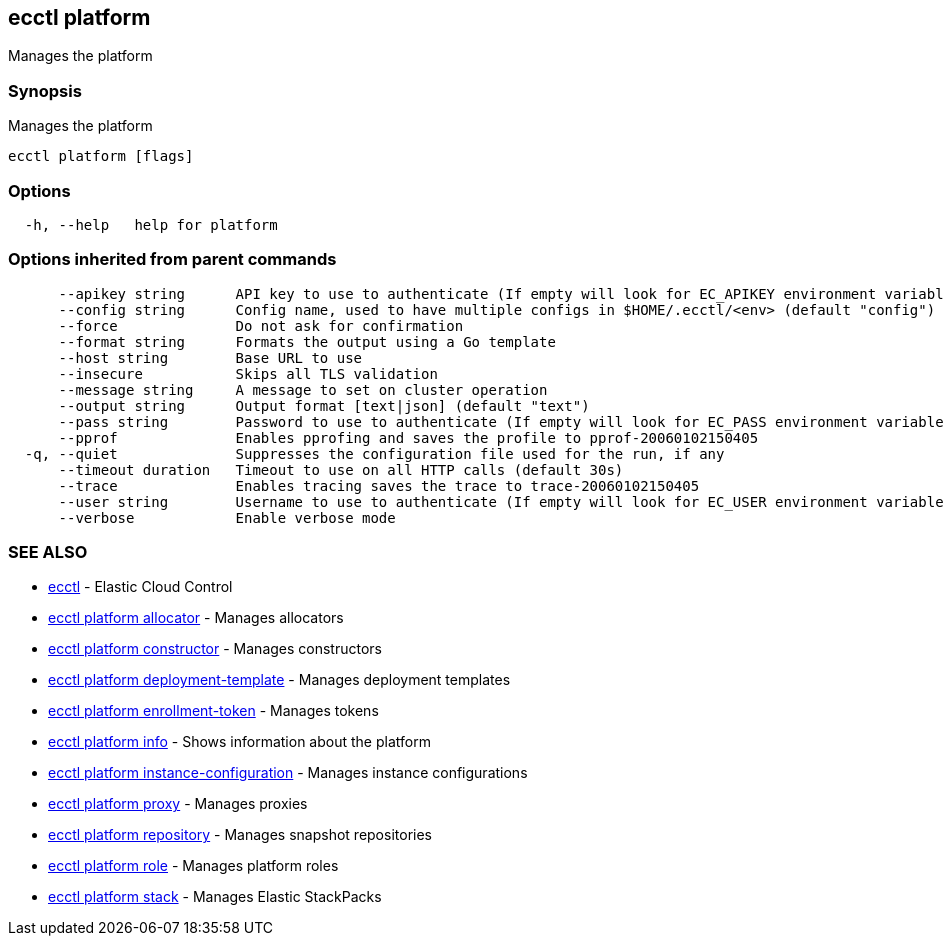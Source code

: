 [#ecctl_platform]
== ecctl platform

Manages the platform

[float]
=== Synopsis

Manages the platform

----
ecctl platform [flags]
----

[float]
=== Options

----
  -h, --help   help for platform
----

[float]
=== Options inherited from parent commands

----
      --apikey string      API key to use to authenticate (If empty will look for EC_APIKEY environment variable)
      --config string      Config name, used to have multiple configs in $HOME/.ecctl/<env> (default "config")
      --force              Do not ask for confirmation
      --format string      Formats the output using a Go template
      --host string        Base URL to use
      --insecure           Skips all TLS validation
      --message string     A message to set on cluster operation
      --output string      Output format [text|json] (default "text")
      --pass string        Password to use to authenticate (If empty will look for EC_PASS environment variable)
      --pprof              Enables pprofing and saves the profile to pprof-20060102150405
  -q, --quiet              Suppresses the configuration file used for the run, if any
      --timeout duration   Timeout to use on all HTTP calls (default 30s)
      --trace              Enables tracing saves the trace to trace-20060102150405
      --user string        Username to use to authenticate (If empty will look for EC_USER environment variable)
      --verbose            Enable verbose mode
----

[float]
=== SEE ALSO

* xref:ecctl[ecctl]	 - Elastic Cloud Control
* xref:ecctl_platform_allocator[ecctl platform allocator]	 - Manages allocators
* xref:ecctl_platform_constructor[ecctl platform constructor]	 - Manages constructors
* xref:ecctl_platform_deployment-template[ecctl platform deployment-template]	 - Manages deployment templates
* xref:ecctl_platform_enrollment-token[ecctl platform enrollment-token]	 - Manages tokens
* xref:ecctl_platform_info[ecctl platform info]	 - Shows information about the platform
* xref:ecctl_platform_instance-configuration[ecctl platform instance-configuration]	 - Manages instance configurations
* xref:ecctl_platform_proxy[ecctl platform proxy]	 - Manages proxies
* xref:ecctl_platform_repository[ecctl platform repository]	 - Manages snapshot repositories
* xref:ecctl_platform_role[ecctl platform role]	 - Manages platform roles
* xref:ecctl_platform_stack[ecctl platform stack]	 - Manages Elastic StackPacks
